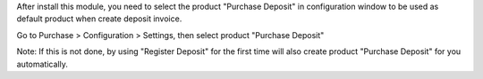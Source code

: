 After install this module, you need to select the product "Purchase Deposit" in
configuration window to be used as default product when create deposit invoice.

Go to Purchase > Configuration > Settings, then select product "Purchase Deposit"

Note: If this is not done, by using "Register Deposit" for the first time will
also create product "Purchase Deposit" for you automatically.
